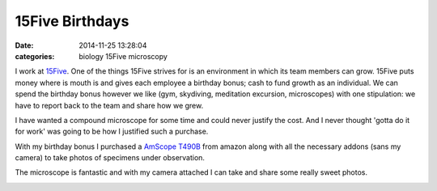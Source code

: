 15Five Birthdays
################

:date: 2014-11-25 13:28:04
:categories: biology 15Five microscopy

I work at `15Five <http://www.15Five.com>`_. One of the things 15Five strives 
for is an environment in which its team members can grow. 15Five puts money
where is mouth is and gives each employee a birthday bonus; cash to fund 
growth as an individual. We can spend the birthday bonus however we like (gym,
skydiving, meditation excursion, microscopes) with one stipulation: we have to 
report back to the team and share how we grew. 

I have wanted a compound microscope for some time and could never justify the
cost. And I never thought 'gotta do it for work' was going to be how I justified 
such a purchase. 

With my birthday bonus I purchased a 
`AmScope T490B <http://www.amazon.com/gp/product/B004QEFO1Q>`_ 
from amazon along with all
the necessary addons (sans my camera) to take photos of specimens under
observation.

.. image:: /legacy/2014-11-25-15Five-Birthdays/desk.jpg
    :alt: My desk & T490B

The microscope is fantastic and with my camera attached I can take and share 
some really sweet photos.

.. image:: /legacy/2014-11-25-15Five-Birthdays/IMG_0626.jpg
    :alt: Cheese Fungus - Colby Jack

.. image:: /legacy/2014-11-25-15Five-Birthdays/IMG_0640.jpg
    :alt: 3 Line - Just past fulton stop on car 1614. After walking through doors 11 & 12, 330 degree sweep. August 29th, 2014 @ 10:45pm, first vertical middle pole on left. About 4-6 feet from floor.

.. image:: /legacy/2014-11-25-15Five-Birthdays/IMG_0641.jpg
    :alt: 3 Line - Just past fulton stop on car 1614. After walking through doors 11 & 12, 330 degree sweep. August 29th, 2014 @ 10:45pm, first vertical middle pole on left. About 4-6 feet from floor.

.. image:: /legacy/2014-11-25-15Five-Birthdays/IMG_0642.jpg
    :alt: 3 Line - Just past fulton stop on car 1614. After walking through doors 11 & 12, 330 degree sweep. August 29th, 2014 @ 10:45pm, first vertical middle pole on left. About 4-6 feet from floor.

.. image:: /legacy/2014-11-25-15Five-Birthdays/IMG_0646.jpg
    :alt: 3 Line - Just past fulton stop on car 1614. After walking through doors 11 & 12, 330 degree sweep. August 29th, 2014 @ 10:45pm, first vertical middle pole on left. About 4-6 feet from floor.

.. image:: /legacy/2014-11-25-15Five-Birthdays/IMG_0717.jpg
    :alt: Flow 1

.. image:: /legacy/2014-11-25-15Five-Birthdays/IMG_0721.jpg
    :alt: Flow 2

.. image:: /legacy/2014-11-25-15Five-Birthdays/IMG_0732.jpg
    :alt: Flow 3

